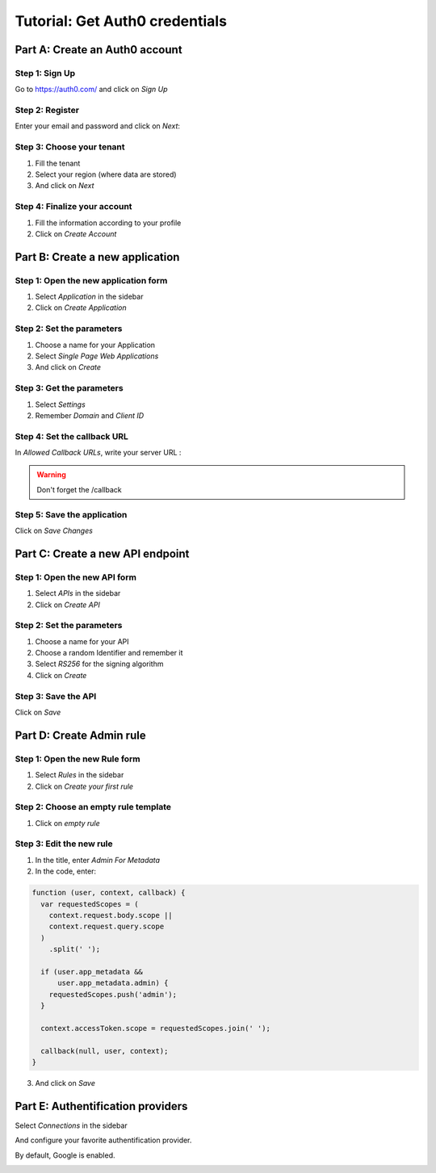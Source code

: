 ===============================
Tutorial: Get Auth0 credentials
===============================


Part A: Create an Auth0 account
===============================

Step 1: Sign Up
---------------

Go to https://auth0.com/ and click on *Sign Up*

.. image:: step_1.jpg


Step 2: Register
----------------

Enter your email and password and click on *Next*:

.. image:: step_2.jpg


Step 3: Choose your tenant
--------------------------

1. Fill the tenant
2. Select your region (where data are stored)
3. And click on *Next*

.. image:: step_3.jpg


Step 4: Finalize your account
-----------------------------

1. Fill the information according to your profile
2. Click on *Create Account*

.. image:: step_4.jpg


Part B: Create a new application
================================

Step 1: Open the new application form
-------------------------------------

1. Select *Application* in the sidebar
2. Click on *Create Application*

.. image:: step_5.jpg


Step 2: Set the parameters
--------------------------

1. Choose a name for your Application
2. Select *Single Page Web Applications*
3. And click on *Create*

.. image:: step_6.jpg


Step 3: Get the parameters
--------------------------

1. Select *Settings*
2. Remember *Domain* and *Client ID*

.. image:: step_7.jpg


Step 4: Set the callback URL
----------------------------

In *Allowed Callback URLs*, write your server URL :

.. image:: step_8.jpg


.. WARNING::
    Don't forget the /callback


Step 5: Save the application
----------------------------

Click on *Save Changes*

.. image:: step_9.jpg


Part C: Create a new API endpoint
=================================

Step 1: Open the new API form
-----------------------------

1. Select *APIs* in the sidebar
2. Click on *Create API*

.. image:: step_10.jpg


Step 2: Set the parameters
--------------------------

1. Choose a name for your API
2. Choose a random Identifier and remember it
3. Select *RS256* for the signing algorithm
4. Click on *Create*

.. image:: step_11.jpg


Step 3: Save the API
--------------------

Click on *Save*

.. image:: step_12.jpg


Part D: Create Admin rule
=========================

Step 1: Open the new Rule form
------------------------------

1. Select *Rules* in the sidebar
2. Click on *Create your first rule*

.. image:: step_13.jpg


Step 2: Choose an empty rule template
-------------------------------------

1. Click on *empty rule*

.. image:: step_14.jpg


Step 3: Edit the new rule
-------------------------

1. In the title, enter *Admin For Metadata*
2. In the code, enter:

.. code-block:: js

    function (user, context, callback) {
      var requestedScopes = (
        context.request.body.scope ||
        context.request.query.scope
      )
        .split(' ');

      if (user.app_metadata &&
          user.app_metadata.admin) {
        requestedScopes.push('admin');
      }

      context.accessToken.scope = requestedScopes.join(' ');

      callback(null, user, context);
    }


3. And click on *Save*

.. image:: step_15.jpg


Part E: Authentification providers
==================================

Select *Connections* in the sidebar

And configure your favorite authentification provider.

By default, Google is enabled.

.. image:: step_16.jpg



